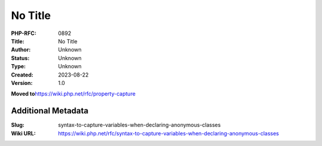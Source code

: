 No Title
========

:PHP-RFC: 0892
:Title: No Title
:Author: Unknown
:Status: Unknown
:Type: Unknown
:Created: 2023-08-22
:Version: 1.0

**Moved to**\ https://wiki.php.net/rfc/property-capture

Additional Metadata
-------------------

:Slug: syntax-to-capture-variables-when-declaring-anonymous-classes
:Wiki URL: https://wiki.php.net/rfc/syntax-to-capture-variables-when-declaring-anonymous-classes
